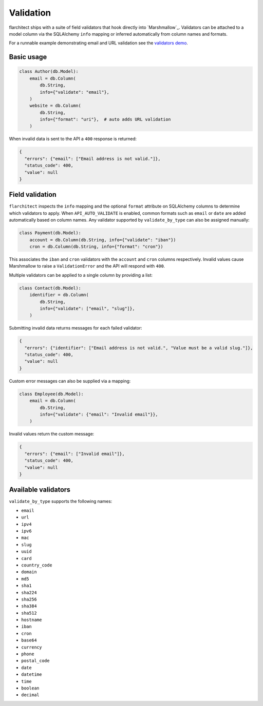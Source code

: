Validation
==========

flarchitect ships with a suite of field validators that hook directly into
`Marshmallow`_.  Validators can be attached to a model column via the SQLAlchemy
``info`` mapping or inferred automatically from column names and formats.

For a runnable example demonstrating email and URL validation see the `validators demo <https://github.com/lewis-morris/flarchitect/tree/master/demo/validators>`_.

Basic usage
-----------

.. code-block:: python

    class Author(db.Model):
        email = db.Column(
            db.String,
            info={"validate": "email"},
        )
        website = db.Column(
            db.String,
            info={"format": "uri"},  # auto adds URL validation
        )

When invalid data is sent to the API a ``400`` response is returned:

.. code-block:: json

    {
      "errors": {"email": ["Email address is not valid."]},
      "status_code": 400,
      "value": null
    }

Field validation
----------------

``flarchitect`` inspects the ``info`` mapping and the optional ``format``
attribute on SQLAlchemy columns to determine which validators to apply.  When
``API_AUTO_VALIDATE`` is enabled, common formats such as ``email`` or ``date``
are added automatically based on column names.  Any validator supported by
``validate_by_type`` can also be assigned manually:

.. code-block:: python

    class Payment(db.Model):
        account = db.Column(db.String, info={"validate": "iban"})
        cron = db.Column(db.String, info={"format": "cron"})

This associates the ``iban`` and ``cron`` validators with the ``account`` and
``cron`` columns respectively.  Invalid values cause Marshmallow to raise a
``ValidationError`` and the API will respond with ``400``.

Multiple validators can be applied to a single column by providing a list:

.. code-block:: python

    class Contact(db.Model):
        identifier = db.Column(
            db.String,
            info={"validate": ["email", "slug"]},
        )

Submitting invalid data returns messages for each failed validator:

.. code-block:: json

    {
      "errors": {"identifier": ["Email address is not valid.", "Value must be a valid slug."]},
      "status_code": 400,
      "value": null
    }

Custom error messages can also be supplied via a mapping:

.. code-block:: python

    class Employee(db.Model):
        email = db.Column(
            db.String,
            info={"validate": {"email": "Invalid email"}},
        )

Invalid values return the custom message:

.. code-block:: json

    {
      "errors": {"email": ["Invalid email"]},
      "status_code": 400,
      "value": null
    }

Available validators
--------------------

``validate_by_type`` supports the following names:

* ``email``
* ``url``
* ``ipv4``
* ``ipv6``
* ``mac``
* ``slug``
* ``uuid``
* ``card``
* ``country_code``
* ``domain``
* ``md5``
* ``sha1``
* ``sha224``
* ``sha256``
* ``sha384``
* ``sha512``
* ``hostname``
* ``iban``
* ``cron``
* ``base64``
* ``currency``
* ``phone``
* ``postal_code``
* ``date``
* ``datetime``
* ``time``
* ``boolean``
* ``decimal``
